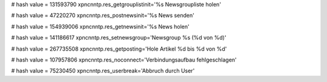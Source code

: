 
# hash value = 131593790
xpncnntp.res_getgrouplistinit='%s Newsgroupliste holen'


# hash value = 47220270
xpncnntp.res_postnewsinit='%s News senden'


# hash value = 154939006
xpncnntp.res_getnewsinit='%s News holen'


# hash value = 141186617
xpncnntp.res_setnewsgroup='Newsgroup %s (%d von %d)'


# hash value = 267735508
xpncnntp.res_getposting='Hole Artikel %d bis %d von %d'


# hash value = 107957806
xpncnntp.res_noconnect='Verbindungsaufbau fehlgeschlagen'


# hash value = 75230450
xpncnntp.res_userbreak='Abbruch durch User'

